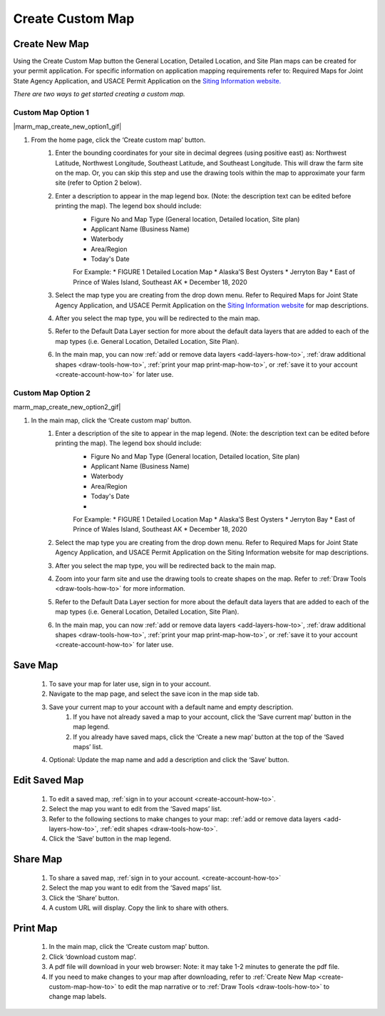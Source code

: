 .. _create-custom-map-how-to:

#################
Create Custom Map
#################

Create New Map
==============

Using the Create Custom Map button the General Location, Detailed Location, and Site Plan maps can be created for your permit application. For specific information on application mapping requirements refer to: Required Maps for Joint State Agency Application, and USACE Permit Application on the `Siting Information website. <https://www.google.com/url?q=https://docs.google.com/document/d/14Adl6b_97CXbuGJxapUUP8yIooLoX7UDJ0gRs6YgrVo/edit%23heading%3Dh.b9w6oydob1&sa=D&ust=1608510533730000&usg=AOvVaw3qT73D5gLVdnUBHvK6PLQH>`_


*There are two ways to get started creating a custom map.*

Custom Map Option 1
^^^^^^^^^^^^^^^^^^^

|marm_map_create_new_option1_gif|

#. From the home page, click the ‘Create custom map’ button.
    #. Enter the bounding coordinates for your site in decimal degrees (using positive east) as: Northwest Latitude, Northwest Longitude, Southeast Latitude, and Southeast Longitude. This will draw the farm site on the map. Or, you can skip this step and use the drawing tools within the map to approximate your farm site (refer to Option 2 below).
    #. Enter a description to appear in the map legend box. (Note: the description text can be edited before printing the map). The legend box should include:  
        * Figure No and Map Type (General location, Detailed location, Site plan) 
        * Applicant Name (Business Name)
        * Waterbody
        * Area/Region
        * Today's Date

        For Example:
        * FIGURE 1   Detailed Location Map
        * Alaska’S Best Oysters
        * Jerryton Bay
        * East of Prince of Wales Island, Southeast AK
        * December 18, 2020

    #. Select the map type you are creating from the drop down menu. Refer to Required Maps for Joint State Agency Application, and USACE Permit Application on the `Siting Information website <https://www.google.com/url?q=https://docs.google.com/document/d/14Adl6b_97CXbuGJxapUUP8yIooLoX7UDJ0gRs6YgrVo/edit%23heading%3Dh.b9w6oydob1&sa=D&ust=1608510533730000&usg=AOvVaw3qT73D5gLVdnUBHvK6PLQH>`_  for map descriptions.
    #. After you select the map type, you will be redirected to the main map. 
    #. Refer to the Default Data Layer section for more about the default data layers that are added to each of the map types (i.e. General Location, Detailed Location, Site Plan). 
    #. In the main map, you can now :ref:`add or remove data layers <add-layers-how-to>`, :ref:`draw additional shapes <draw-tools-how-to>`, :ref:`print your map print-map-how-to>`, or :ref:`save it to your account <create-account-how-to>` for later use.



Custom Map Option 2
^^^^^^^^^^^^^^^^^^^

marm_map_create_new_option2_gif| 

#. In the main map, click the ‘Create custom map’ button.
    #. Enter a description of the site to appear in the map legend. (Note: the description text can be edited before printing the map). The legend box should include:  
        * Figure No and Map Type (General location, Detailed location, Site plan) 
        * Applicant Name (Business Name)
        * Waterbody
        * Area/Region
        * Today's Date
        * 
        For Example:
        * FIGURE 1   Detailed Location Map
        * Alaska’S Best Oysters
        * Jerryton Bay
        * East of Prince of Wales Island, Southeast AK
        * December 18, 2020

    #. Select the map type you are creating from the drop down menu. Refer to Required Maps for Joint State Agency Application, and USACE Permit Application on the Siting Information website for map descriptions.
    #. After you select the map type, you will be redirected back to the main map. 
    #. Zoom into your farm site and use the drawing tools to create shapes on the map. Refer to :ref:`Draw Tools <draw-tools-how-to>` for more  information.
    #. Refer to the Default Data Layer section for more about the default data layers that are added to each of the map types (i.e. General Location, Detailed Location, Site Plan). 
    #. In the main map, you can now :ref:`add or remove data layers <add-layers-how-to>`, :ref:`draw additional shapes <draw-tools-how-to>`, :ref:`print your map print-map-how-to>`, or :ref:`save it to your account <create-account-how-to>` for later use.

Save Map
========

    #. To save your map for later use, sign in to your account.
    #. Navigate to the map page, and select the save icon in the map side tab.
    #. Save your current map to your account with a default name and empty description.
        #. If you have not already saved a map to your account, click the ‘Save current map’ button in the map legend.
        #. If you already have saved maps, click the ‘Create a new map’ button at the top of the ‘Saved maps’ list.
    #. Optional: Update the map name and add a description and click the ‘Save’ button.


Edit Saved Map
==============

    #. To edit a saved map, :ref:`sign in to your account <create-account-how-to>`.
    #. Select the map you want to edit from the ‘Saved maps’ list.
    #. Refer to the following sections to make changes to your map: :ref:`add or remove data layers <add-layers-how-to>`, :ref:`edit shapes <draw-tools-how-to>`.
    #. Click the ‘Save’ button in the map legend.


Share Map
=========
    #. To share a saved map, :ref:`sign in to your account. <create-account-how-to>`
    #. Select the map you want to edit from the ‘Saved maps’ list.
    #. Click the ‘Share’ button.
    #. A custom URL will display. Copy the link to share with others.


Print Map
=========

    #. In the main map, click the ‘Create custom map’ button.
    #. Click ‘download custom map’.
    #. A pdf file will download in your web browser: Note: it may take 1-2 minutes to generate the pdf file.
    #. If you need to make changes to your map after downloading, refer to :ref:`Create New Map <create-custom-map-how-to>` to edit the map narrative or to  :ref:`Draw Tools <draw-tools-how-to>` to change map labels.
